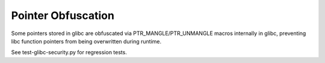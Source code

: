 Pointer Obfuscation
-------------------

.. tab-set::

   .. tab-item:: 14.04

        TBA

   .. tab-item:: 16.04
    
        TBA
   
   .. tab-item:: 18.04
    
        TBA

   .. tab-item:: 20.04
    
        TBA

   .. tab-item:: 22.04
    
        TBA

   .. tab-item:: 24.04
    
        TBA

Some pointers stored in glibc are obfuscated via PTR_MANGLE/PTR_UNMANGLE macros internally in glibc, preventing libc function pointers from being overwritten during runtime.

See test-glibc-security.py for regression tests. 